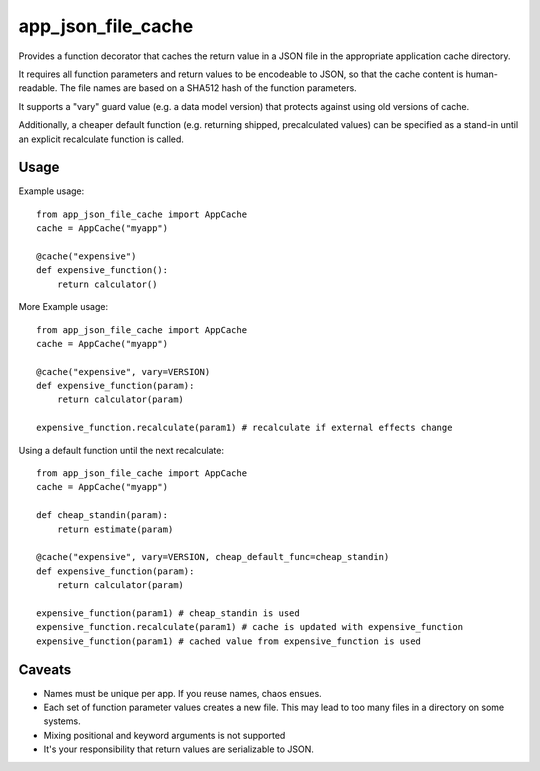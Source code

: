 app\_json\_file\_cache
======================

Provides a function decorator that caches the return value in a JSON file in the appropriate application cache directory.

It requires all function parameters and return values to be encodeable to JSON, so that the cache content
is human-readable. The file names are based on a SHA512 hash of the function parameters.

It supports a "vary" guard value (e.g. a data model version) that protects against using old versions of cache.

Additionally, a cheaper default function (e.g. returning shipped, precalculated values) can be specified as a stand-in
until an explicit recalculate function is called.

.. image:: https://github.com/JohannesEbke/app_json_file_cache/actions/workflows/test.yaml/badge.svg
   :target: https://github.com/JohannesEbke/app_json_file_cache/actions/workflows/test.yaml/


Usage
-----

Example usage::

  from app_json_file_cache import AppCache
  cache = AppCache("myapp")

  @cache("expensive")
  def expensive_function():
      return calculator()

More Example usage::

  from app_json_file_cache import AppCache
  cache = AppCache("myapp")

  @cache("expensive", vary=VERSION)
  def expensive_function(param):
      return calculator(param)

  expensive_function.recalculate(param1) # recalculate if external effects change

Using a default function until the next recalculate::

  from app_json_file_cache import AppCache
  cache = AppCache("myapp")

  def cheap_standin(param):
      return estimate(param)

  @cache("expensive", vary=VERSION, cheap_default_func=cheap_standin)
  def expensive_function(param):
      return calculator(param)

  expensive_function(param1) # cheap_standin is used
  expensive_function.recalculate(param1) # cache is updated with expensive_function
  expensive_function(param1) # cached value from expensive_function is used

Caveats
-------

* Names must be unique per app. If you reuse names, chaos ensues.
* Each set of function parameter values creates a new file. This may lead to too many files in a directory on some systems.
* Mixing positional and keyword arguments is not supported
* It's your responsibility that return values are serializable to JSON.
